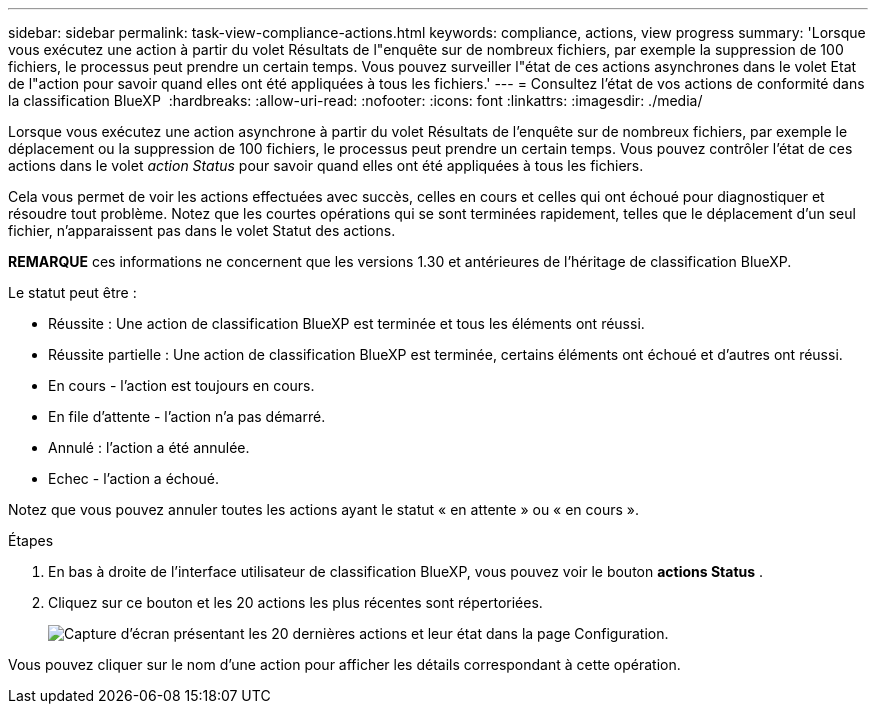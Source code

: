 ---
sidebar: sidebar 
permalink: task-view-compliance-actions.html 
keywords: compliance, actions, view progress 
summary: 'Lorsque vous exécutez une action à partir du volet Résultats de l"enquête sur de nombreux fichiers, par exemple la suppression de 100 fichiers, le processus peut prendre un certain temps. Vous pouvez surveiller l"état de ces actions asynchrones dans le volet Etat de l"action pour savoir quand elles ont été appliquées à tous les fichiers.' 
---
= Consultez l'état de vos actions de conformité dans la classification BlueXP 
:hardbreaks:
:allow-uri-read: 
:nofooter: 
:icons: font
:linkattrs: 
:imagesdir: ./media/


[role="lead"]
Lorsque vous exécutez une action asynchrone à partir du volet Résultats de l'enquête sur de nombreux fichiers, par exemple le déplacement ou la suppression de 100 fichiers, le processus peut prendre un certain temps. Vous pouvez contrôler l'état de ces actions dans le volet _action Status_ pour savoir quand elles ont été appliquées à tous les fichiers.

Cela vous permet de voir les actions effectuées avec succès, celles en cours et celles qui ont échoué pour diagnostiquer et résoudre tout problème. Notez que les courtes opérations qui se sont terminées rapidement, telles que le déplacement d'un seul fichier, n'apparaissent pas dans le volet Statut des actions.

[]
====
*REMARQUE* ces informations ne concernent que les versions 1.30 et antérieures de l'héritage de classification BlueXP.

====
Le statut peut être :

* Réussite : Une action de classification BlueXP est terminée et tous les éléments ont réussi.
* Réussite partielle : Une action de classification BlueXP est terminée, certains éléments ont échoué et d'autres ont réussi.
* En cours - l'action est toujours en cours.
* En file d'attente - l'action n'a pas démarré.
* Annulé : l'action a été annulée.
* Echec - l'action a échoué.


Notez que vous pouvez annuler toutes les actions ayant le statut « en attente » ou « en cours ».

.Étapes
. En bas à droite de l'interface utilisateur de classification BlueXP, vous pouvez voir le bouton *actions Status* image:button_actions_status.png[""].
. Cliquez sur ce bouton et les 20 actions les plus récentes sont répertoriées.
+
image:screenshot_compliance_action_status.png["Capture d'écran présentant les 20 dernières actions et leur état dans la page Configuration."]



Vous pouvez cliquer sur le nom d'une action pour afficher les détails correspondant à cette opération.
